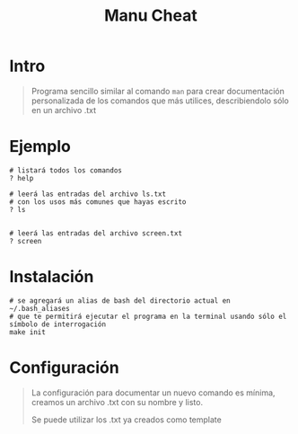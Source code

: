 #+TITLE: Manu Cheat
* Intro
  #+BEGIN_QUOTE
  Programa sencillo similar al comando ~man~ para crear documentación personalizada
  de los comandos que más utilices, describiendolo sólo en un archivo .txt
  #+END_QUOTE
* Ejemplo
  #+BEGIN_SRC shell
    # listará todos los comandos
    ? help

    # leerá las entradas del archivo ls.txt
    # con los usos más comunes que hayas escrito
    ? ls


    # leerá las entradas del archivo screen.txt
    ? screen
  #+END_SRC
* Instalación
  #+BEGIN_SRC shell
    # se agregará un alias de bash del directorio actual en ~/.bash_aliases
    # que te permitirá ejecutar el programa en la terminal usando sólo el símbolo de interrogación
    make init
  #+END_SRC
* Configuración
  #+BEGIN_QUOTE
  La configuración para documentar un nuevo comando es mínima,
  creamos un archivo .txt con su nombre y listo.

  Se puede utilizar los .txt ya creados como template
  #+END_QUOTE
